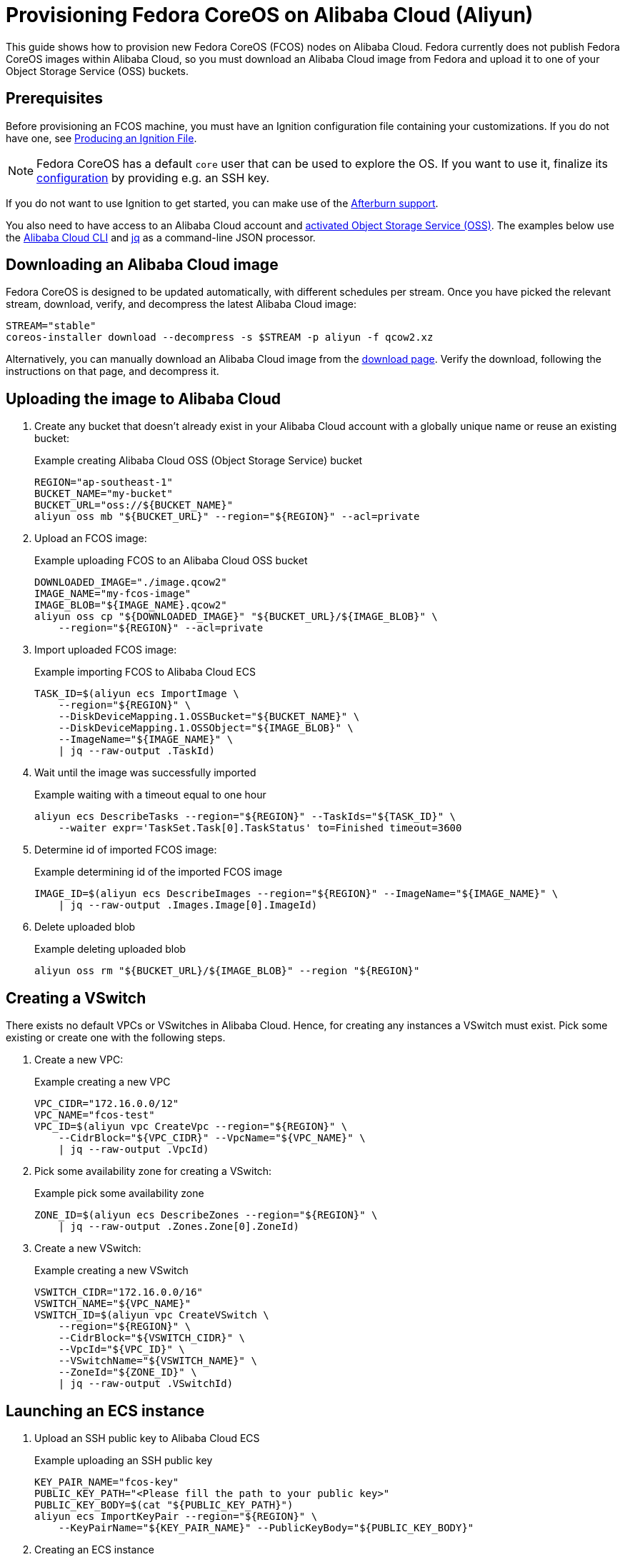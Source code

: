 = Provisioning Fedora CoreOS on Alibaba Cloud (Aliyun)

This guide shows how to provision new Fedora CoreOS (FCOS) nodes on Alibaba Cloud. Fedora currently does not publish Fedora CoreOS images within Alibaba Cloud, so you must download an Alibaba Cloud image from Fedora and upload it to one of your Object Storage Service (OSS) buckets.

== Prerequisites

Before provisioning an FCOS machine, you must have an Ignition configuration file containing your customizations. If you do not have one, see xref:producing-ign.adoc[Producing an Ignition File].

NOTE: Fedora CoreOS has a default `core` user that can be used to explore the OS. If you want to use it, finalize its xref:authentication.adoc[configuration] by providing e.g. an SSH key.

If you do not want to use Ignition to get started, you can make use of the https://coreos.github.io/afterburn/platforms/[Afterburn support].

You also need to have access to an Alibaba Cloud account and https://www.alibabacloud.com/help/doc-detail/31884.htm?spm=a2c63.p38356.879954.10.3d1264baRYHfmB#task-njz-hf4-tdb[activated Object Storage Service (OSS)].
The examples below use the https://www.alibabacloud.com/help/product/29991.htm[Alibaba Cloud CLI] and https://stedolan.github.io/jq/[jq] as a command-line JSON processor.

== Downloading an Alibaba Cloud image

Fedora CoreOS is designed to be updated automatically, with different schedules per stream.
Once you have picked the relevant stream, download, verify, and decompress the latest Alibaba Cloud image:

[source, bash]
----
STREAM="stable"
coreos-installer download --decompress -s $STREAM -p aliyun -f qcow2.xz
----

Alternatively, you can manually download an Alibaba Cloud image from the https://fedoraproject.org/coreos/download/?stream=stable#cloud_images[download page]. Verify the download, following the instructions on that page, and decompress it.

== Uploading the image to Alibaba Cloud

. Create any bucket that doesn't already exist in your Alibaba Cloud account with a globally unique name or reuse an existing bucket:
+
.Example creating Alibaba Cloud OSS (Object Storage Service) bucket
[source, bash]
----
REGION="ap-southeast-1"
BUCKET_NAME="my-bucket"
BUCKET_URL="oss://${BUCKET_NAME}"
aliyun oss mb "${BUCKET_URL}" --region="${REGION}" --acl=private
----

. Upload an FCOS image:
+
.Example uploading FCOS to an Alibaba Cloud OSS bucket
[source, bash]
----
DOWNLOADED_IMAGE="./image.qcow2"
IMAGE_NAME="my-fcos-image"
IMAGE_BLOB="${IMAGE_NAME}.qcow2"
aliyun oss cp "${DOWNLOADED_IMAGE}" "${BUCKET_URL}/${IMAGE_BLOB}" \
    --region="${REGION}" --acl=private
----

. Import uploaded FCOS image:
+
.Example importing FCOS to Alibaba Cloud ECS
[source, bash]
----
TASK_ID=$(aliyun ecs ImportImage \
    --region="${REGION}" \
    --DiskDeviceMapping.1.OSSBucket="${BUCKET_NAME}" \
    --DiskDeviceMapping.1.OSSObject="${IMAGE_BLOB}" \
    --ImageName="${IMAGE_NAME}" \
    | jq --raw-output .TaskId)
----

. Wait until the image was successfully imported
+
.Example waiting with a timeout equal to one hour
[source, bash]
----
aliyun ecs DescribeTasks --region="${REGION}" --TaskIds="${TASK_ID}" \
    --waiter expr='TaskSet.Task[0].TaskStatus' to=Finished timeout=3600
----

. Determine id of imported FCOS image:
+
.Example determining id of the imported FCOS image
[source, bash]
----
IMAGE_ID=$(aliyun ecs DescribeImages --region="${REGION}" --ImageName="${IMAGE_NAME}" \
    | jq --raw-output .Images.Image[0].ImageId)
----

. Delete uploaded blob
+
.Example deleting uploaded blob
[source, bash]
----
aliyun oss rm "${BUCKET_URL}/${IMAGE_BLOB}" --region "${REGION}"
----

== Creating a VSwitch

There exists no default VPCs or VSwitches in Alibaba Cloud. Hence, for creating any instances a VSwitch must exist. Pick some existing or create one with the following steps.

. Create a new VPC:
+
.Example creating a new VPC
[source, bash]
----
VPC_CIDR="172.16.0.0/12"
VPC_NAME="fcos-test"
VPC_ID=$(aliyun vpc CreateVpc --region="${REGION}" \
    --CidrBlock="${VPC_CIDR}" --VpcName="${VPC_NAME}" \
    | jq --raw-output .VpcId)
----

. Pick some availability zone for creating a VSwitch:
+
.Example pick some availability zone
[source,bash]
----
ZONE_ID=$(aliyun ecs DescribeZones --region="${REGION}" \
    | jq --raw-output .Zones.Zone[0].ZoneId)
----

. Create a new VSwitch:
+
.Example creating a new VSwitch
[source, bash]
----
VSWITCH_CIDR="172.16.0.0/16"
VSWITCH_NAME="${VPC_NAME}"
VSWITCH_ID=$(aliyun vpc CreateVSwitch \
    --region="${REGION}" \
    --CidrBlock="${VSWITCH_CIDR}" \
    --VpcId="${VPC_ID}" \
    --VSwitchName="${VSWITCH_NAME}" \
    --ZoneId="${ZONE_ID}" \
    | jq --raw-output .VSwitchId)
----

== Launching an ECS instance

. Upload an SSH public key to Alibaba Cloud ECS
+
.Example uploading an SSH public key
[source, bash]
----
KEY_PAIR_NAME="fcos-key"
PUBLIC_KEY_PATH="<Please fill the path to your public key>"
PUBLIC_KEY_BODY=$(cat "${PUBLIC_KEY_PATH}")
aliyun ecs ImportKeyPair --region="${REGION}" \
    --KeyPairName="${KEY_PAIR_NAME}" --PublicKeyBody="${PUBLIC_KEY_BODY}"
----

. Creating an ECS instance
+
.Example creating ECS instance
[source, bash]
----
INSTANCE_NAME="my-fcos-vm"
INSTANCE_TYPE="ecs.t6-c1m1.large"
INSTANCE_ID=$(aliyun ecs CreateInstance \
    --region="${REGION}" \
    --KeyPairName="${KEY_PAIR_NAME}" \
    --ImageId="${IMAGE_ID}" \
    --InstanceName="${INSTANCE_NAME}" \
    --InstanceType="${INSTANCE_TYPE}" \
    --InternetChargeType=PayByTraffic \
    --InternetMaxBandwidthIn=5 \
    --InternetMaxBandwidthOut=5 \
    --VSwitchId="${VSWITCH_ID}" \
    | jq --raw-output .InstanceId)
----

. Allocate a public IPv4 address for the previously created instance
+
.Example allocating a public IP address
[source, bash]
----
PUBLIC_IP=$(aliyun ecs AllocatePublicIpAddress \
    --region="${REGION}" --InstanceId="${INSTANCE_ID}" \
    | jq --raw-output .IpAddress)
----

. Start the instance
+
.Example starting an instance
[source, bash]
----
aliyun ecs StartInstance --region="${REGION}" --InstanceId="${INSTANCE_ID}"
----

. Wait until the instance is running
+
.Example waiting and determining the public IP address
[source, bash]
----
aliyun ecs DescribeInstanceStatus --InstanceId.1="$INSTANCE_ID" --region="${REGION}" \
    --waiter expr='InstanceStatuses.InstanceStatus[0].Status' to=Running timeout=600
----

. Connect to the new instance via SSH
+
.Example connecting
[source, bash]
----
ssh core@"${PUBLIC_IP}"
----

You can start a customized instance with your Ignition file by adding the parameter `--UserData=$(cat <Path to your Ignition config> | base64 -w0)` to the `aliyun ecs CreateInstance` command that creates a new instance.
